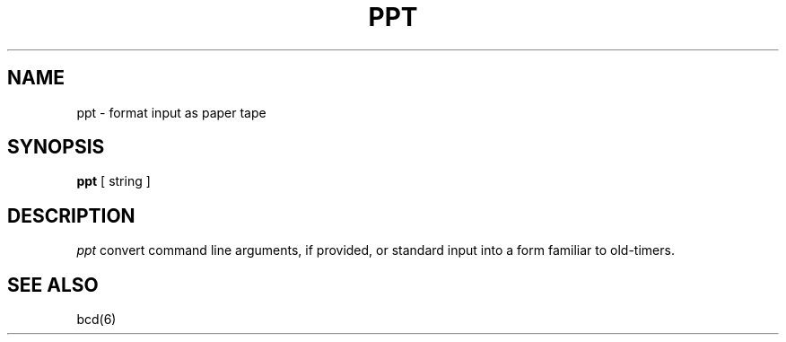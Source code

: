 .\" Copyright (c) 1988 Regents of the University of California.
.\" All rights reserved.
.\"
.\" Redistribution and use in source and binary forms are permitted
.\" provided that the above copyright notice and this paragraph are
.\" duplicated in all such forms and that any documentation,
.\" advertising materials, and other materials related to such
.\" distribution and use acknowledge that the software was developed
.\" by the University of California, Berkeley.  The name of the
.\" University may not be used to endorse or promote products derived
.\" from this software without specific prior written permission.
.\" THIS SOFTWARE IS PROVIDED ``AS IS'' AND WITHOUT ANY EXPRESS OR
.\" IMPLIED WARRANTIES, INCLUDING, WITHOUT LIMITATION, THE IMPLIED
.\" WARRANTIES OF MERCHANTABILITY AND FITNESS FOR A PARTICULAR PURPOSE.
.\"
.\"	@(#)ppt.6	6.1 (Berkeley) 10/21/04
.\"
.TH PPT 6 "October 21, 2004"
.UC 7
.SH NAME
ppt \- format input as paper tape
.SH SYNOPSIS
\fBppt\fP [ string ]
.SH DESCRIPTION
\fIppt\fP convert command line arguments, if
provided, or standard input into a form familiar to old-timers.
.SH "SEE ALSO"
bcd(6)

